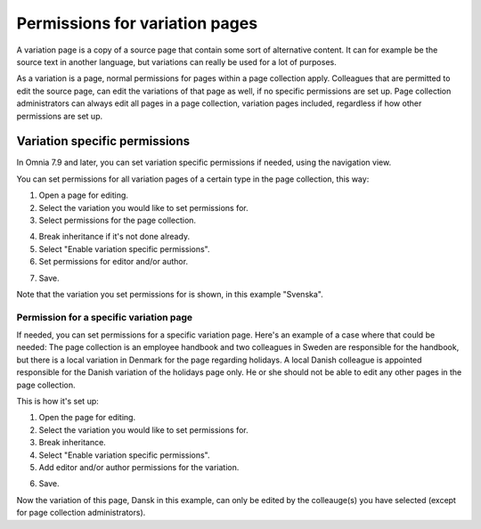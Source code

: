 Permissions for variation pages
====================================

A variation page is a copy of a source page that contain some sort of alternative content. It can for example be the source text in another language, but variations can really be used for a lot of purposes.

As a variation is a page, normal permissions for pages within a page collection apply. Colleagues that are permitted to edit the source page, can edit the variations of that page as well, if no specific permissions are set up. Page collection administrators can always edit all pages in a page collection, variation pages included, regardless if how other permissions are set up.

Variation specific permissions
**********************************
In Omnia 7.9 and later, you can set variation specific permissions if needed, using the navigation view.

You can set permissions for all variation pages of a certain type in the page collection, this way:

1. Open a page for editing.
2. Select the variation you would like to set permissions for.
3. Select permissions for the page collection.

.. image:: permission-variation-page-collection.png

4. Break inheritance if it's not done already.
5. Select "Enable variation specific permissions".
6. Set permissions for editor and/or author.

.. image:: permission-variation-page-collection-permissions.png

7. Save.

Note that the variation you set permissions for is shown, in this example "Svenska".

Permission for a specific variation page
---------------------------------------------
If needed, you can set permissions for a specific variation page. Here's an example of a case where that could be needed: The page collection is an employee handbook and two colleagues in Sweden are responsible for the handbook, but there is a local variation in Denmark for the page regarding holidays. A local Danish colleague is appointed responsible for the Danish variation of the holidays page only. He or she should not be able to edit any other pages in the page collection. 
 
This is how it's set up: 

1. Open the page for editing.
2. Select the variation you would like to set permissions for.
3. Break inheritance.
4. Select "Enable variation specific permissions". 
5. Add editor and/or author permissions for the variation.

.. image:: page-permissions-variation-specific-page.png

6. Save.

Now the variation of this page, Dansk in this example, can only be edited by the colleauge(s) you have selected (except for page collection administrators).




